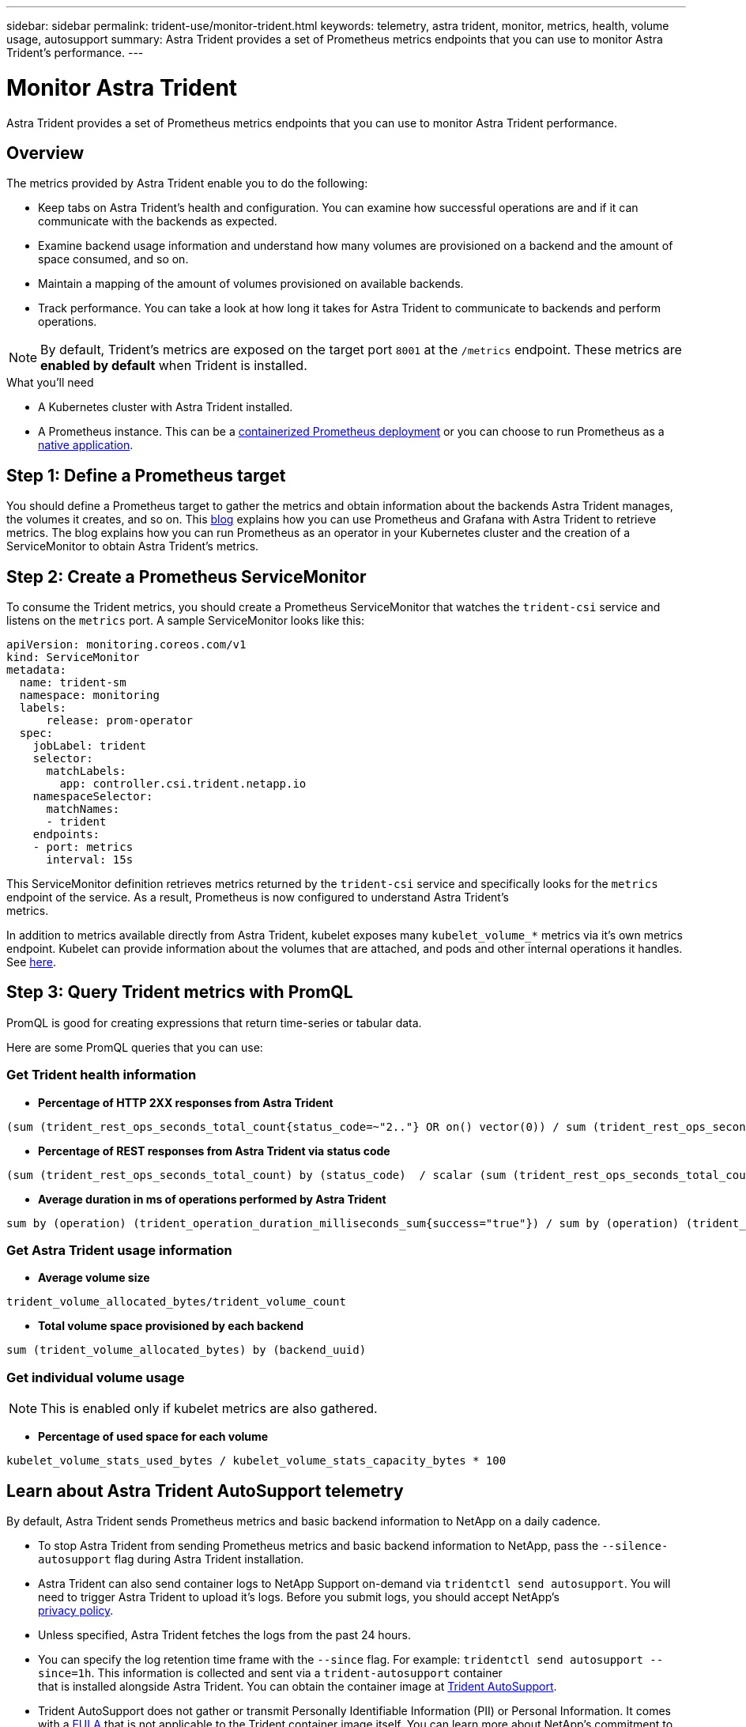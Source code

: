 ---
sidebar: sidebar
permalink: trident-use/monitor-trident.html
keywords: telemetry, astra trident, monitor, metrics, health, volume usage, autosupport
summary: Astra Trident provides a set of Prometheus metrics endpoints that you can use to monitor Astra Trident's performance.
---

= Monitor Astra Trident
:hardbreaks:
:icons: font
:imagesdir: ../media/

[.lead]
Astra Trident provides a set of Prometheus metrics endpoints that you can use to monitor Astra Trident performance.

== Overview 
The metrics provided by Astra Trident enable you to do the following:

* Keep tabs on Astra Trident's health and configuration. You can examine how successful operations are and if it can communicate with the backends as expected.
* Examine backend usage information and understand how many volumes are provisioned on a backend and the amount of space consumed, and so on.
* Maintain a mapping of the amount of volumes provisioned on available backends.
* Track performance. You can take a look at how long it takes for Astra Trident to communicate to backends and perform operations.

NOTE: By default, Trident's metrics are exposed on the target port `8001` at the `/metrics` endpoint. These metrics are *enabled by default* when Trident is installed.

.What you'll need

* A Kubernetes cluster with Astra Trident installed.
* A Prometheus instance. This can be a https://github.com/prometheus-operator/prometheus-operator[containerized Prometheus deployment^] or you can choose to run Prometheus as a https://prometheus.io/download/[native application^].

== Step 1: Define a Prometheus target

You should define a Prometheus target to gather the metrics and obtain information about the backends Astra Trident manages, the volumes it creates, and so on. This https://netapp.io/2020/02/20/prometheus-and-trident/[blog^] explains how you can use Prometheus and Grafana with Astra Trident to retrieve metrics. The blog explains how you can run Prometheus as an operator in your Kubernetes cluster and the creation of a ServiceMonitor to obtain Astra Trident’s metrics.

== Step 2: Create a Prometheus ServiceMonitor

To consume the Trident metrics, you should create a Prometheus ServiceMonitor that watches the `trident-csi` service and listens on the `metrics` port. A sample ServiceMonitor looks like this:

----
apiVersion: monitoring.coreos.com/v1
kind: ServiceMonitor
metadata:
  name: trident-sm
  namespace: monitoring
  labels:
      release: prom-operator
  spec:
    jobLabel: trident
    selector:
      matchLabels:
        app: controller.csi.trident.netapp.io
    namespaceSelector:
      matchNames:
      - trident
    endpoints:
    - port: metrics
      interval: 15s
----

This ServiceMonitor definition retrieves metrics returned by the `trident-csi` service and specifically looks for the `metrics` endpoint of the service. As a result, Prometheus is now configured to understand Astra Trident's
metrics.

In addition to metrics available directly from Astra Trident, kubelet exposes many `kubelet_volume_*` metrics via it's own metrics endpoint. Kubelet can provide information about the volumes that are attached, and pods and other internal operations it handles. See https://kubernetes.io/docs/concepts/cluster-administration/monitoring/[here^].

== Step 3: Query Trident metrics with PromQL

PromQL is good for creating expressions that return time-series or tabular data.

Here are some PromQL queries that you can use:

=== Get Trident health information

* **Percentage of HTTP 2XX responses from Astra Trident**

----
(sum (trident_rest_ops_seconds_total_count{status_code=~"2.."} OR on() vector(0)) / sum (trident_rest_ops_seconds_total_count)) * 100
----
* **Percentage of REST responses from Astra Trident via status code**

----
(sum (trident_rest_ops_seconds_total_count) by (status_code)  / scalar (sum (trident_rest_ops_seconds_total_count))) * 100
----
* **Average duration in ms of operations performed by Astra Trident**

----
sum by (operation) (trident_operation_duration_milliseconds_sum{success="true"}) / sum by (operation) (trident_operation_duration_milliseconds_count{success="true"})
----

=== Get Astra Trident usage information

* **Average volume size**

----
trident_volume_allocated_bytes/trident_volume_count
----
* **Total volume space provisioned by each backend**

----
sum (trident_volume_allocated_bytes) by (backend_uuid)
----

=== Get individual volume usage

NOTE: This is enabled only if kubelet metrics are also gathered.

* **Percentage of used space for each volume**

----
kubelet_volume_stats_used_bytes / kubelet_volume_stats_capacity_bytes * 100
----

== Learn about Astra Trident AutoSupport telemetry

By default, Astra Trident sends Prometheus metrics and basic backend information to NetApp on a daily cadence.

* To stop Astra Trident from sending Prometheus metrics and basic backend information to NetApp, pass the `--silence-autosupport` flag during Astra Trident installation.
* Astra Trident can also send container logs to NetApp Support on-demand via `tridentctl send autosupport`. You will need to trigger Astra Trident to upload it's logs. Before you submit logs, you should accept NetApp's
https://www.netapp.com/company/legal/privacy-policy/[privacy policy^].
* Unless specified, Astra Trident fetches the logs from the past 24 hours.
* You can specify the log retention time frame with the `--since` flag. For example: `tridentctl send autosupport --since=1h`. This information is collected and sent via a `trident-autosupport` container
that is installed alongside Astra Trident. You can obtain the container image at https://hub.docker.com/r/netapp/trident-autosupport[Trident AutoSupport^].
* Trident AutoSupport does not gather or transmit Personally Identifiable Information (PII) or Personal Information. It comes with a https://www.netapp.com/us/media/enduser-license-agreement-worldwide.pdf[EULA^] that is not applicable to the Trident container image itself. You can learn more about NetApp's commitment to data security and trust https://www.netapp.com/pdf.html?item=/media/14114-enduserlicenseagreementworldwidepdf.pdf[here^].

An example payload sent by Astra Trident looks like this:

----
---
items:
- backendUUID: ff3852e1-18a5-4df4-b2d3-f59f829627ed
  protocol: file
  config:
    version: 1
    storageDriverName: ontap-nas
    debug: false
    debugTraceFlags:
    disableDelete: false
    serialNumbers:
    - nwkvzfanek_SN
    limitVolumeSize: ''
  state: online
  online: true

----

* The AutoSupport messages are sent to NetApp's AutoSupport endpoint. If you are using a private registry to store container images, you can use the `--image-registry` flag.
* You can also configure proxy URLs by generating the installation YAML files. This can be done by using `tridentctl install --generate-custom-yaml` to create the YAML files and adding the `--proxy-url` argument for the `trident-autosupport` container in `trident-deployment.yaml`.

== Disable Astra Trident metrics

To **disable** metrics from being reported, you should generate custom YAMLs (using the `--generate-custom-yaml` flag) and edit them to remove the `--metrics` flag from being invoked for the `trident-main`
container.
